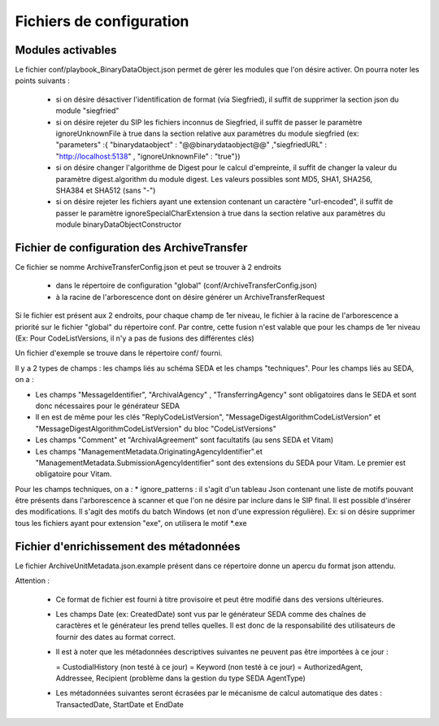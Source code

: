 Fichiers de configuration
==========================

Modules activables 
------------------

Le fichier conf/playbook_BinaryDataObject.json permet de gérer les modules que l'on désire activer. On pourra noter les points suivants : 

  * si on désire désactiver l'identification de format (via Siegfried), il suffit de supprimer la section json du module "siegfried"
  * si on désire rejeter du SIP les fichiers inconnus de Siegfried, il suffit de passer le paramètre ignoreUnknownFile à true dans la section relative aux paramètres du module siegfried (ex: "parameters" :{ "binarydataobject" : "@@binarydataobject@@" ,"siegfriedURL" : "http://localhost:5138" , "ignoreUnknownFile" : "true"}) 
  * si on désire changer l'algorithme de Digest pour le calcul d'empreinte, il suffit de changer la valeur du paramètre digest.algorithm du module digest. Les valeurs possibles sont MD5, SHA1, SHA256, SHA384 et SHA512 (sans "-")
  * si on désire rejeter les fichiers ayant une extension contenant un caractère "url-encoded", il suffit de passer le paramètre ignoreSpecialCharExtension à true dans la section relative aux paramètres du module binaryDataObjectConstructor 

Fichier de configuration des ArchiveTransfer
---------------------------------------------

Ce fichier se nomme ArchiveTransferConfig.json et peut se trouver à 2 endroits 
  
  * dans le répertoire de configuration "global" (conf/ArchiveTransferConfig.json) 
  * à la racine de l'arborescence dont on désire générer un ArchiveTransferRequest

Si le fichier est présent aux 2 endroits, pour chaque champ de 1er niveau, le fichier à la racine de l'arborescence a priorité sur le fichier "global" du répertoire conf. Par contre, cette fusion n'est valable que pour les champs de 1er niveau (Ex: Pour CodeListVersions, il n'y a pas de fusions des différentes clés)

Un fichier d'exemple se trouve dans le répertoire conf/ fourni. 


Il y a 2 types de champs : les champs liés au schéma SEDA et les champs "techniques". 
Pour les champs liés au SEDA, on a : 

* Les champs "MessageIdentifier", "ArchivalAgency" , "TransferringAgency" sont obligatoires dans le SEDA et sont donc nécessaires pour le générateur SEDA
* Il en est de même pour les clés "ReplyCodeListVersion", "MessageDigestAlgorithmCodeListVersion" et "MessageDigestAlgorithmCodeListVersion" du bloc "CodeListVersions"
* Les champs "Comment" et "ArchivalAgreement" sont facultatifs (au sens SEDA et Vitam)
* Les champs "ManagementMetadata.OriginatingAgencyIdentifier".et "ManagementMetadata.SubmissionAgencyIdentifier" sont des extensions du SEDA pour Vitam. Le premier est obligatoire pour Vitam.

Pour les champs techniques, on a : 
* ignore_patterns :  il s'agit d'un tableau Json contenant une liste de motifs pouvant être présents dans l'arborescence à scanner et que l'on ne désire par inclure dans le SIP final. Il est possible d'insérer des modifications. Il s'agit des motifs du batch Windows (et non d'une expression régulière). Ex: si on désire supprimer tous les fichiers ayant pour extension "exe", on utilisera le motif \*.exe


Fichier d'enrichissement des métadonnées 
----------------------------------------

Le fichier ArchiveUnitMetadata.json.example présent dans ce répertoire donne un apercu du format json attendu. 

Attention : 

  * Ce format de fichier est fourni à titre provisoire et peut être modifié dans des versions ultérieures. 
  * Les champs Date (ex: CreatedDate) sont vus par le générateur SEDA comme des chaînes de caractères et le générateur les prend telles quelles. Il est donc de la responsabilité des utilisateurs de fournir des dates au format correct.
  * Il est à noter que les métadonnées descriptives suivantes ne peuvent pas être importées à ce jour :

    = CustodialHistory (non testé à ce jour)
    = Keyword (non testé à ce jour)
    = AuthorizedAgent, Addressee, Recipient (problème dans la gestion du type SEDA AgentType)

  * Les métadonnées suivantes seront écrasées par le mécanisme de calcul automatique des dates : TransactedDate, StartDate et EndDate

.. Ce document est distribué sous les termes de la licence Creative Commons Attribution - Partage dans les Mêmes Conditions 3.0 France (CC BY-SA 3.0 FR)
